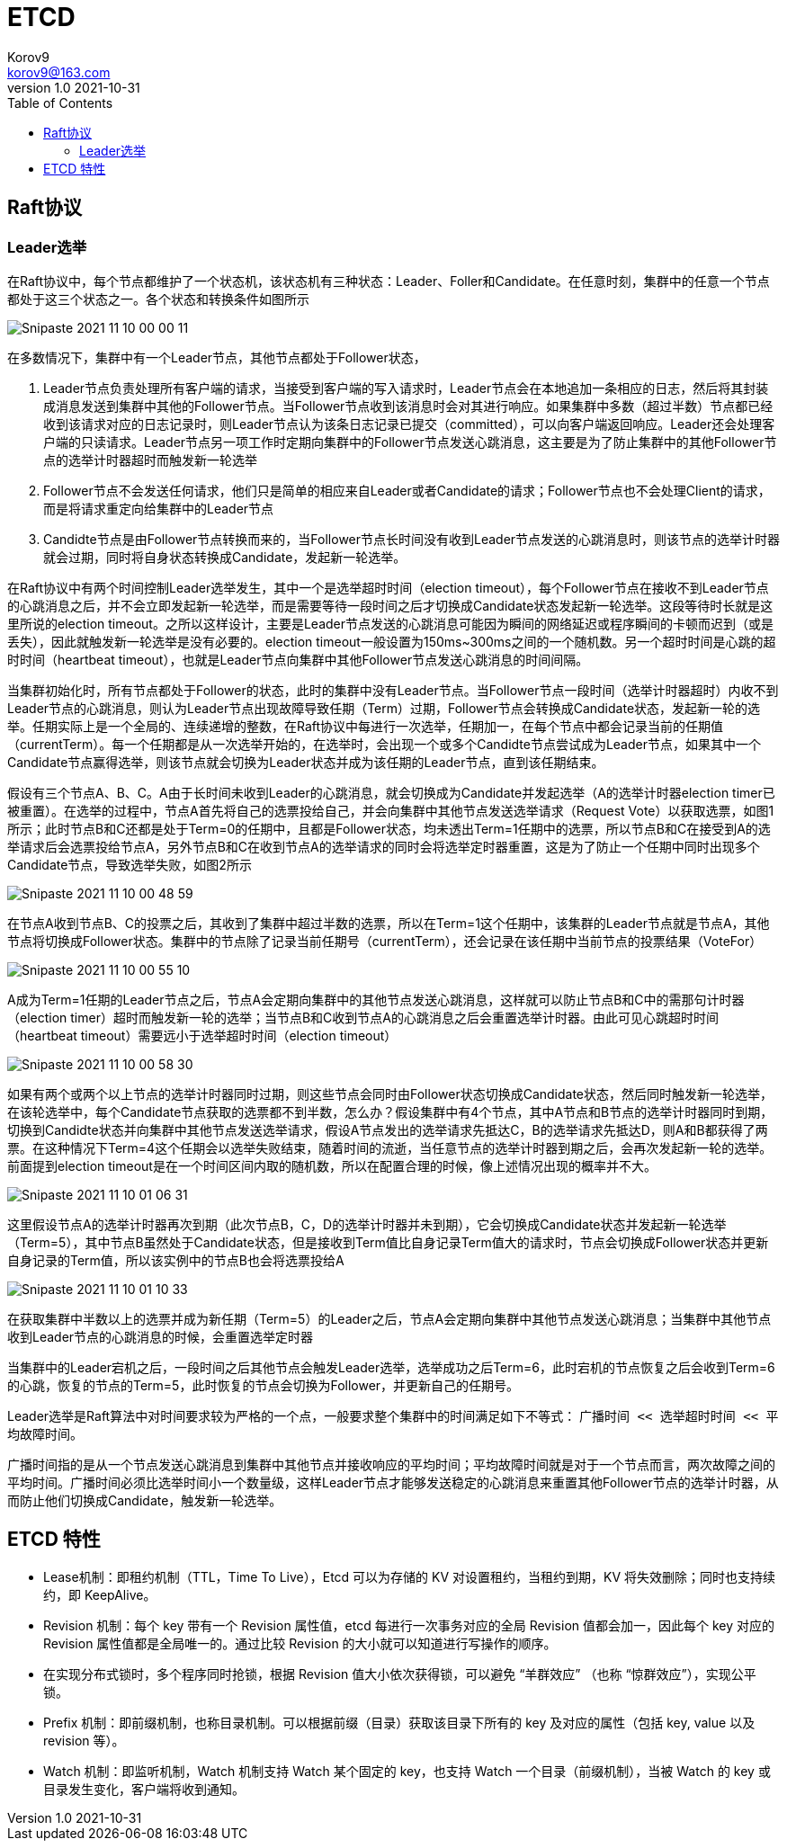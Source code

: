 = ETCD =
Korov9 <korov9@163.com>
v1.0 2021-10-31
:toc: right
:imagesdir: images
:homepage: http://asciidoctor.org
:source-highlighter: pygments
:source-language: java

== Raft协议

=== Leader选举

在Raft协议中，每个节点都维护了一个状态机，该状态机有三种状态：Leader、Foller和Candidate。在任意时刻，集群中的任意一个节点都处于这三个状态之一。各个状态和转换条件如图所示

image::Snipaste_2021-11-10_00-00-11.png[]

在多数情况下，集群中有一个Leader节点，其他节点都处于Follower状态，

. Leader节点负责处理所有客户端的请求，当接受到客户端的写入请求时，Leader节点会在本地追加一条相应的日志，然后将其封装成消息发送到集群中其他的Follower节点。当Follower节点收到该消息时会对其进行响应。如果集群中多数（超过半数）节点都已经收到该请求对应的日志记录时，则Leader节点认为该条日志记录已提交（committed），可以向客户端返回响应。Leader还会处理客户端的只读请求。Leader节点另一项工作时定期向集群中的Follower节点发送心跳消息，这主要是为了防止集群中的其他Follower节点的选举计时器超时而触发新一轮选举
. Follower节点不会发送任何请求，他们只是简单的相应来自Leader或者Candidate的请求；Follower节点也不会处理Client的请求，而是将请求重定向给集群中的Leader节点
. Candidte节点是由Follower节点转换而来的，当Follower节点长时间没有收到Leader节点发送的心跳消息时，则该节点的选举计时器就会过期，同时将自身状态转换成Candidate，发起新一轮选举。

在Raft协议中有两个时间控制Leader选举发生，其中一个是选举超时时间（election timeout），每个Follower节点在接收不到Leader节点的心跳消息之后，并不会立即发起新一轮选举，而是需要等待一段时间之后才切换成Candidate状态发起新一轮选举。这段等待时长就是这里所说的election timeout。之所以这样设计，主要是Leader节点发送的心跳消息可能因为瞬间的网络延迟或程序瞬间的卡顿而迟到（或是丢失），因此就触发新一轮选举是没有必要的。election timeout一般设置为150ms~300ms之间的一个随机数。另一个超时时间是心跳的超时时间（heartbeat timeout），也就是Leader节点向集群中其他Follower节点发送心跳消息的时间间隔。

当集群初始化时，所有节点都处于Follower的状态，此时的集群中没有Leader节点。当Follower节点一段时间（选举计时器超时）内收不到Leader节点的心跳消息，则认为Leader节点出现故障导致任期（Term）过期，Follower节点会转换成Candidate状态，发起新一轮的选举。任期实际上是一个全局的、连续递增的整数，在Raft协议中每进行一次选举，任期加一，在每个节点中都会记录当前的任期值（currentTerm）。每一个任期都是从一次选举开始的，在选举时，会出现一个或多个Candidte节点尝试成为Leader节点，如果其中一个Candidate节点赢得选举，则该节点就会切换为Leader状态并成为该任期的Leader节点，直到该任期结束。

假设有三个节点A、B、C。A由于长时间未收到Leader的心跳消息，就会切换成为Candidate并发起选举（A的选举计时器election timer已被重置）。在选举的过程中，节点A首先将自己的选票投给自己，并会向集群中其他节点发送选举请求（Request Vote）以获取选票，如图1所示；此时节点B和C还都是处于Term=0的任期中，且都是Follower状态，均未透出Term=1任期中的选票，所以节点B和C在接受到A的选举请求后会选票投给节点A，另外节点B和C在收到节点A的选举请求的同时会将选举定时器重置，这是为了防止一个任期中同时出现多个Candidate节点，导致选举失败，如图2所示

image::Snipaste_2021-11-10_00-48-59.png[]

在节点A收到节点B、C的投票之后，其收到了集群中超过半数的选票，所以在Term=1这个任期中，该集群的Leader节点就是节点A，其他节点将切换成Follower状态。集群中的节点除了记录当前任期号（currentTerm），还会记录在该任期中当前节点的投票结果（VoteFor）

image::Snipaste_2021-11-10_00-55-10.png[]

A成为Term=1任期的Leader节点之后，节点A会定期向集群中的其他节点发送心跳消息，这样就可以防止节点B和C中的需那句计时器（election timer）超时而触发新一轮的选举；当节点B和C收到节点A的心跳消息之后会重置选举计时器。由此可见心跳超时时间（heartbeat timeout）需要远小于选举超时时间（election timeout）

image::Snipaste_2021-11-10_00-58-30.png[]

如果有两个或两个以上节点的选举计时器同时过期，则这些节点会同时由Follower状态切换成Candidate状态，然后同时触发新一轮选举，在该轮选举中，每个Candidate节点获取的选票都不到半数，怎么办？假设集群中有4个节点，其中A节点和B节点的选举计时器同时到期，切换到Candidte状态并向集群中其他节点发送选举请求，假设A节点发出的选举请求先抵达C，B的选举请求先抵达D，则A和B都获得了两票。在这种情况下Term=4这个任期会以选举失败结束，随着时间的流逝，当任意节点的选举计时器到期之后，会再次发起新一轮的选举。前面提到election timeout是在一个时间区间内取的随机数，所以在配置合理的时候，像上述情况出现的概率并不大。

image::Snipaste_2021-11-10_01-06-31.png[]

这里假设节点A的选举计时器再次到期（此次节点B，C，D的选举计时器并未到期），它会切换成Candidate状态并发起新一轮选举（Term=5），其中节点B虽然处于Candidate状态，但是接收到Term值比自身记录Term值大的请求时，节点会切换成Follower状态并更新自身记录的Term值，所以该实例中的节点B也会将选票投给A

image::Snipaste_2021-11-10_01-10-33.png[]

在获取集群中半数以上的选票并成为新任期（Term=5）的Leader之后，节点A会定期向集群中其他节点发送心跳消息；当集群中其他节点收到Leader节点的心跳消息的时候，会重置选举定时器

当集群中的Leader宕机之后，一段时间之后其他节点会触发Leader选举，选举成功之后Term=6，此时宕机的节点恢复之后会收到Term=6的心跳，恢复的节点的Term=5，此时恢复的节点会切换为Follower，并更新自己的任期号。

Leader选举是Raft算法中对时间要求较为严格的一个点，一般要求整个集群中的时间满足如下不等式： `广播时间 << 选举超时时间 << 平均故障时间`。

广播时间指的是从一个节点发送心跳消息到集群中其他节点并接收响应的平均时间；平均故障时间就是对于一个节点而言，两次故障之间的平均时间。广播时间必须比选举时间小一个数量级，这样Leader节点才能够发送稳定的心跳消息来重置其他Follower节点的选举计时器，从而防止他们切换成Candidate，触发新一轮选举。

== ETCD 特性 ==

- Lease机制：即租约机制（TTL，Time To Live），Etcd 可以为存储的 KV 对设置租约，当租约到期，KV 将失效删除；同时也支持续约，即 KeepAlive。
- Revision 机制：每个 key 带有一个 Revision 属性值，etcd 每进行一次事务对应的全局 Revision 值都会加一，因此每个 key 对应的 Revision 属性值都是全局唯一的。通过比较 Revision 的大小就可以知道进行写操作的顺序。
- 在实现分布式锁时，多个程序同时抢锁，根据 Revision 值大小依次获得锁，可以避免 “羊群效应” （也称 “惊群效应”），实现公平锁。
- Prefix 机制：即前缀机制，也称目录机制。可以根据前缀（目录）获取该目录下所有的 key 及对应的属性（包括 key, value 以及 revision 等）。
- Watch 机制：即监听机制，Watch 机制支持 Watch 某个固定的 key，也支持 Watch 一个目录（前缀机制），当被 Watch 的 key 或目录发生变化，客户端将收到通知。

